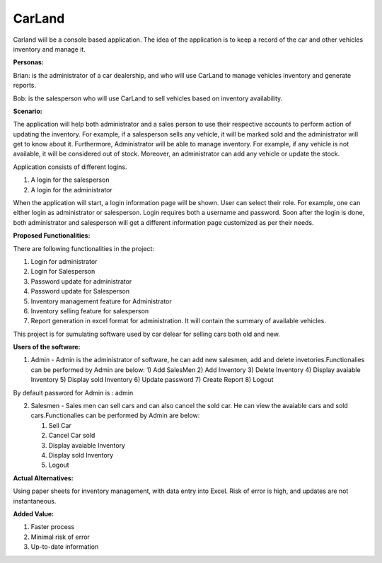 **CarLand**
===========

Carland will be a console based application. The idea of the application
is to keep a record of the car and other vehicles inventory and manage
it.

**Personas:**

Brian: is the administrator of a car dealership, and who will use
CarLand to manage vehicles inventory and generate reports.

Bob: is the salesperson who will use CarLand to sell vehicles based on
inventory availability.

**Scenario:**

The application will help both administrator and a sales person to use
their respective accounts to perform action of updating the inventory.
For example, if a salesperson sells any vehicle, it will be marked sold
and the administrator will get to know about it. Furthermore,
Administrator will be able to manage inventory. For example, if any
vehicle is not available, it will be considered out of stock. Moreover,
an administrator can add any vehicle or update the stock.

Application consists of different logins.

1. A login for the salesperson

2. A login for the administrator

When the application will start, a login information page will be shown.
User can select their role. For example, one can either login as
administrator or salesperson. Login requires both a username and
password. Soon after the login is done, both administrator and
salesperson will get a different information page customized as per
their needs.

**Proposed Functionalities:**\ 

There are following functionalities in the project:

1. Login for administrator

2. Login for Salesperson

3. Password update for administrator

4. Password update for Salesperson

5. Inventory management feature for Administrator

6. Inventory selling feature for salesperson

7. Report generation in excel format for administration. It will contain
   the summary of available vehicles.

This project is for sumulating software used by car delear for selling cars both old and new.

**Users of the software:**\

1. Admin - Admin is the administrator of software, he can add new salesmen, add and delete invetories.Functionalies can be performed by Admin are below:
   1) Add SalesMen
   2) Add Inventory
   3) Delete Inventory
   4) Display avaiable Inventory
   5) Display sold Inventory
   6) Update password
   7) Create Report
   8) Logout

By default password for Admin is : admin

2. Salesmen - Sales men can sell cars and can also cancel the sold car. He can view the avaiable cars and sold cars.Functionalies can be performed by Admin are below:

   1) Sell Car
   2) Cancel Car sold
   3) Display avaiable Inventory
   4) Display sold Inventory
   5) Logout
**Actual Alternatives:**

Using paper sheets for inventory management, with data entry into Excel.
Risk of error is high, and updates are not instantaneous.

**Added Value:**

1. Faster process

2. Minimal risk of error

3. Up-to-date information

